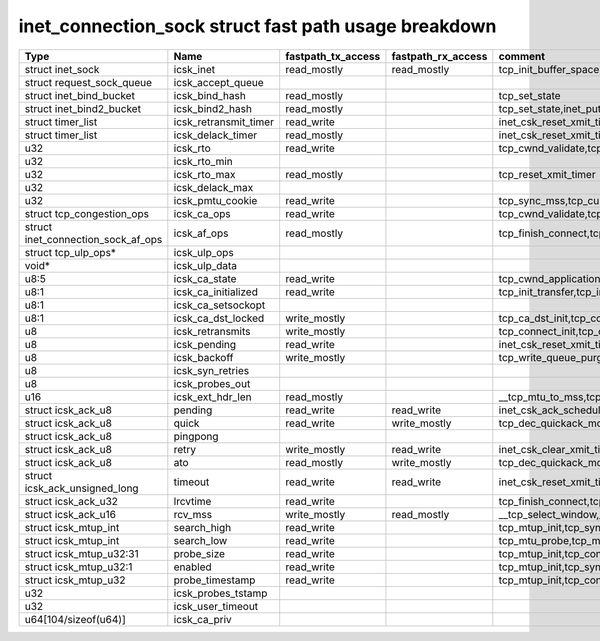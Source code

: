 .. SPDX-License-Identifier: GPL-2.0
.. Copyright (C) 2023 Google LLC

=====================================================
inet_connection_sock struct fast path usage breakdown
=====================================================

=================================== ====================== =================== =================== ========================================================================================================================================================
Type                                Name                   fastpath_tx_access  fastpath_rx_access  comment
=================================== ====================== =================== =================== ========================================================================================================================================================
struct inet_sock                    icsk_inet              read_mostly         read_mostly         tcp_init_buffer_space,tcp_init_transfer,tcp_finish_connect,tcp_connect,tcp_send_rcvq,tcp_send_syn_data
struct request_sock_queue           icsk_accept_queue
struct inet_bind_bucket             icsk_bind_hash         read_mostly                             tcp_set_state
struct inet_bind2_bucket            icsk_bind2_hash        read_mostly                             tcp_set_state,inet_put_port
struct timer_list                   icsk_retransmit_timer  read_write                              inet_csk_reset_xmit_timer,tcp_connect
struct timer_list                   icsk_delack_timer      read_mostly                             inet_csk_reset_xmit_timer,tcp_connect
u32                                 icsk_rto               read_write                              tcp_cwnd_validate,tcp_schedule_loss_probe,tcp_connect_init,tcp_connect,tcp_write_xmit,tcp_push_one
u32                                 icsk_rto_min
u32                                 icsk_rto_max           read_mostly                             tcp_reset_xmit_timer
u32                                 icsk_delack_max
u32                                 icsk_pmtu_cookie       read_write                              tcp_sync_mss,tcp_current_mss,tcp_send_syn_data,tcp_connect_init,tcp_connect
struct tcp_congestion_ops           icsk_ca_ops            read_write                              tcp_cwnd_validate,tcp_tso_segs,tcp_ca_dst_init,tcp_connect_init,tcp_connect,tcp_write_xmit
struct inet_connection_sock_af_ops  icsk_af_ops            read_mostly                             tcp_finish_connect,tcp_send_syn_data,tcp_mtup_init,tcp_mtu_check_reprobe,tcp_mtu_probe,tcp_connect_init,tcp_connect,__tcp_transmit_skb
struct tcp_ulp_ops*                 icsk_ulp_ops
void*                               icsk_ulp_data
u8:5                                icsk_ca_state          read_write                              tcp_cwnd_application_limited,tcp_set_ca_state,tcp_enter_cwr,tcp_tso_should_defer,tcp_mtu_probe,tcp_schedule_loss_probe,tcp_write_xmit,__tcp_transmit_skb
u8:1                                icsk_ca_initialized    read_write                              tcp_init_transfer,tcp_init_congestion_control,tcp_init_transfer,tcp_finish_connect,tcp_connect
u8:1                                icsk_ca_setsockopt
u8:1                                icsk_ca_dst_locked     write_mostly                            tcp_ca_dst_init,tcp_connect_init,tcp_connect
u8                                  icsk_retransmits       write_mostly                            tcp_connect_init,tcp_connect
u8                                  icsk_pending           read_write                              inet_csk_reset_xmit_timer,tcp_connect,tcp_check_probe_timer,__tcp_push_pending_frames,tcp_rearm_rto,tcp_event_new_data_sent,tcp_event_new_data_sent
u8                                  icsk_backoff           write_mostly                            tcp_write_queue_purge,tcp_connect_init
u8                                  icsk_syn_retries
u8                                  icsk_probes_out
u16                                 icsk_ext_hdr_len       read_mostly                             __tcp_mtu_to_mss,tcp_mtu_to_rss,tcp_mtu_probe,tcp_write_xmit,tcp_mtu_to_mss,
struct icsk_ack_u8                  pending                read_write          read_write          inet_csk_ack_scheduled,__tcp_cleanup_rbuf,tcp_cleanup_rbuf,inet_csk_clear_xmit_timer,tcp_event_ack-sent,inet_csk_reset_xmit_timer
struct icsk_ack_u8                  quick                  read_write          write_mostly        tcp_dec_quickack_mode,tcp_event_ack_sent,__tcp_transmit_skb,__tcp_select_window,__tcp_cleanup_rbuf
struct icsk_ack_u8                  pingpong
struct icsk_ack_u8                  retry                  write_mostly        read_write          inet_csk_clear_xmit_timer,tcp_rearm_rto,tcp_event_new_data_sent,tcp_write_xmit,__tcp_send_ack,tcp_send_ack,
struct icsk_ack_u8                  ato                    read_mostly         write_mostly        tcp_dec_quickack_mode,tcp_event_ack_sent,__tcp_transmit_skb,__tcp_send_ack,tcp_send_ack
struct icsk_ack_unsigned_long       timeout                read_write          read_write          inet_csk_reset_xmit_timer,tcp_connect
struct icsk_ack_u32                 lrcvtime               read_write                              tcp_finish_connect,tcp_connect,tcp_event_data_sent,__tcp_transmit_skb
struct icsk_ack_u16                 rcv_mss                write_mostly        read_mostly         __tcp_select_window,__tcp_cleanup_rbuf,tcp_initialize_rcv_mss,tcp_connect_init
struct icsk_mtup_int                search_high            read_write                              tcp_mtup_init,tcp_sync_mss,tcp_connect_init,tcp_mtu_check_reprobe,tcp_write_xmit
struct icsk_mtup_int                search_low             read_write                              tcp_mtu_probe,tcp_mtu_check_reprobe,tcp_write_xmit,tcp_sync_mss,tcp_connect_init,tcp_mtup_init
struct icsk_mtup_u32:31             probe_size             read_write                              tcp_mtup_init,tcp_connect_init,__tcp_transmit_skb
struct icsk_mtup_u32:1              enabled                read_write                              tcp_mtup_init,tcp_sync_mss,tcp_connect_init,tcp_mtu_probe,tcp_write_xmit
struct icsk_mtup_u32                probe_timestamp        read_write                              tcp_mtup_init,tcp_connect_init,tcp_mtu_check_reprobe,tcp_mtu_probe
u32                                 icsk_probes_tstamp
u32                                 icsk_user_timeout
u64[104/sizeof(u64)]                icsk_ca_priv
=================================== ====================== =================== =================== ========================================================================================================================================================
